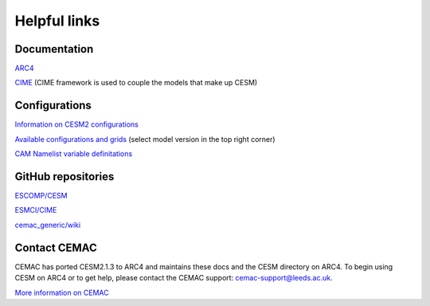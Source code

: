 Helpful links
=============

.. docs:

Documentation
-------------

`ARC4 <https://arcdocs.leeds.ac.uk/systems/arc4.html>`_

`CIME <https://esmci.github.io/cime/versions/maint-5.6/html/>`_ (CIME framework is used to couple the models that make up CESM)

.. configurations:

Configurations
--------------

`Information on CESM2 configurations <https://escomp.github.io/CESM/versions/cesm2.1/html/cesm_configurations.html>`_

`Available configurations and grids <https://www.cesm.ucar.edu/models/cesm2/config/>`_ (select model version in the top right corner)

`CAM Namelist variable definitations <https://www.cesm.ucar.edu/models/cesm2/settings/current/cam_nml.html>`_

.. git:

GitHub repositories
-------------------

`ESCOMP/CESM <https://github.com/ESCOMP/CESM>`_

`ESMCI/CIME <https://github.com/ESMCI/cime>`_

`cemac_generic/wiki <https://github.com/cemac/cemac_generic/wiki>`_

.. contact:

Contact CEMAC
-------------

CEMAC has ported CESM2.1.3 to ARC4 and maintains these docs and the CESM directory on ARC4. To begin using CESM on ARC4 or to get help, please contact the CEMAC support: cemac-support@leeds.ac.uk.

`More information on CEMAC <https://www.cemac.leeds.ac.uk/>`_
